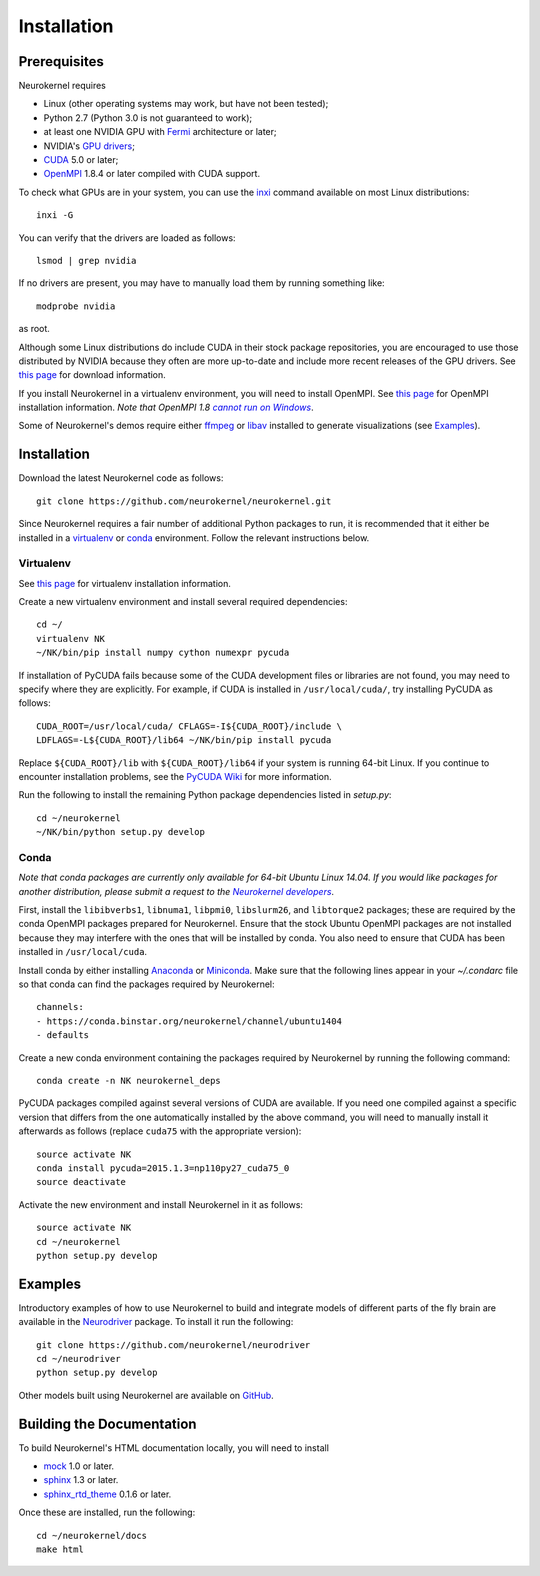 .. -*- rst -*-

Installation
============

Prerequisites
-------------
Neurokernel requires

* Linux (other operating systems may work, but have not been tested);
* Python 2.7 (Python 3.0 is not guaranteed to work);
* at least one NVIDIA GPU with `Fermi
  <http://www.nvidia.com/content/pdf/fermi_white_papers/nvidia_fermi_compute_architecture_whitepaper.pdf>`_
  architecture or later;
* NVIDIA's `GPU drivers <http://www.nvidia.com/content/drivers/>`_;
* `CUDA <http://www.nvidia.com/object/cuda_home_new.html>`_ 5.0 or later;
* `OpenMPI <http://www.open-mpi.org>`_ 1.8.4 or later compiled with CUDA support.

To check what GPUs are in your system, you can use the `inxi
<https://code.google.com/p/inxi/>`_ command available on most Linux
distributions::

  inxi -G

You can verify that the drivers are loaded as follows::

  lsmod | grep nvidia

If no drivers are present, you may have to manually load them by running
something like::

  modprobe nvidia

as root.

Although some Linux distributions do include CUDA in their stock package
repositories, you are encouraged to use those distributed by NVIDIA because they
often are more up-to-date and include more recent releases of the GPU drivers.
See `this page <https://developer.nvidia.com/cuda-downloads>`_ for download
information.

If you install Neurokernel in a virtualenv environment, you will need to
install OpenMPI. See `this page <https://www.open-mpi.org/faq/?category=building#easy-build>`_
for OpenMPI installation information. *Note that OpenMPI 1.8* |openmpi_no_windows|_.

.. _openmpi_no_windows: https://www.open-mpi.org/software/ompi/v1.6/ms-windows.php
.. |openmpi_no_windows| replace:: *cannot run on Windows*

Some of Neurokernel's demos require either `ffmpeg <http://www.fmpeg.org>`_ or `libav
<http://libav.org>`_ installed to generate visualizations (see `Examples`_).

Installation
------------
Download the latest Neurokernel code as follows: ::

  git clone https://github.com/neurokernel/neurokernel.git

Since Neurokernel requires a fair number of additional Python packages to run,
it is recommended that it either be installed in a `virtualenv
<http://www.virtualenv.org/>`_ or `conda <http://conda.io/>`_
environment. Follow the relevant instructions below.

Virtualenv
^^^^^^^^^^
See `this page <https://virtualenv.pypa.io/en/latest/installation.html>`_ for
virtualenv installation information.

Create a new virtualenv environment and install several required dependencies: ::

  cd ~/
  virtualenv NK
  ~/NK/bin/pip install numpy cython numexpr pycuda

If installation of PyCUDA fails because some of the CUDA development files or
libraries are not found, you may need to specify where they are explicitly. For
example, if CUDA is installed in ``/usr/local/cuda/``, try installing PyCUDA
as follows::

  CUDA_ROOT=/usr/local/cuda/ CFLAGS=-I${CUDA_ROOT}/include \
  LDFLAGS=-L${CUDA_ROOT}/lib64 ~/NK/bin/pip install pycuda

Replace ``${CUDA_ROOT}/lib`` with ``${CUDA_ROOT}/lib64`` if your system is
running 64-bit Linux. If you continue to encounter installation problems, see
the `PyCUDA Wiki <http://wiki.tiker.net/PyCuda/Installation>`_ for more information.

Run the following to install the remaining Python package dependencies listed in
`setup.py`: ::

  cd ~/neurokernel
  ~/NK/bin/python setup.py develop

Conda
^^^^^
*Note that conda packages are currently only available for 64-bit Ubuntu Linux
14.04. If you would like packages for another distribution, please submit a
request to the* |nk_developers|_.

.. _nk_developers: http://github.com/neurokernel/neurokernel/issues
.. |nk_developers| replace:: *Neurokernel developers*

First, install the ``libibverbs1``, ``libnuma1``, ``libpmi0``, ``libslurm26``, and
``libtorque2`` packages; these are required by the conda OpenMPI packages prepared
for Neurokernel. Ensure that the stock Ubuntu OpenMPI packages are not installed
because they may interfere with the ones that will be installed by conda. You also need to ensure that CUDA has been installed in
``/usr/local/cuda``.

Install conda by either installing `Anaconda
<https://store.continuum.io/cshop/anaconda/>`_
or `Miniconda <http://conda.pydata.org/miniconda.html>`_. Make sure that the
following lines appear in your `~/.condarc` file so that conda can find the
packages required by Neurokernel: ::

   channels:
   - https://conda.binstar.org/neurokernel/channel/ubuntu1404
   - defaults

Create a new conda environment containing the packages required by Neurokernel
by running the following command: ::

   conda create -n NK neurokernel_deps

PyCUDA packages compiled against several versions of CUDA are available. If you
need one compiled against a specific version that differs from the one
automatically installed by the above command, you will need to manually install
it afterwards as follows (replace ``cuda75`` with the appropriate version): ::

  source activate NK
  conda install pycuda=2015.1.3=np110py27_cuda75_0
  source deactivate

Activate the new environment and install Neurokernel in it as follows: ::

  source activate NK
  cd ~/neurokernel
  python setup.py develop

Examples
--------
Introductory examples of how to use Neurokernel to build and integrate models of different
parts of the fly brain are available in the `Neurodriver
<https://github.com/neurokernel/neurodriver>`_ package. To install it run the
following: ::

  git clone https://github.com/neurokernel/neurodriver
  cd ~/neurodriver
  python setup.py develop

Other models built using Neurokernel are available on
`GitHub <https://github.com/neurokernel/>`_.

Building the Documentation
--------------------------
To build Neurokernel's HTML documentation locally, you will need to install

* `mock <http://www.voidspace.org.uk/python/mock/>`_ 1.0 or later.
* `sphinx <http://sphinx-doc.org>`_ 1.3 or later.
* `sphinx_rtd_theme <https://github.com/snide/sphinx_rtd_theme>`_ 0.1.6 or
  later.

Once these are installed, run the following: ::

  cd ~/neurokernel/docs
  make html
